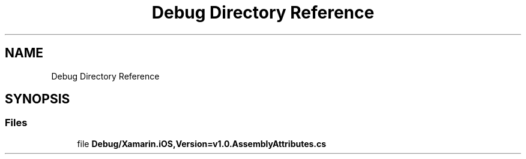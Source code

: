 .TH "Debug Directory Reference" 3 "Wed Jul 21 2021" "Version 5.4.2" "CSLA.NET" \" -*- nroff -*-
.ad l
.nh
.SH NAME
Debug Directory Reference
.SH SYNOPSIS
.br
.PP
.SS "Files"

.in +1c
.ti -1c
.RI "file \fBDebug/Xamarin\&.iOS,Version=v1\&.0\&.AssemblyAttributes\&.cs\fP"
.br
.in -1c
